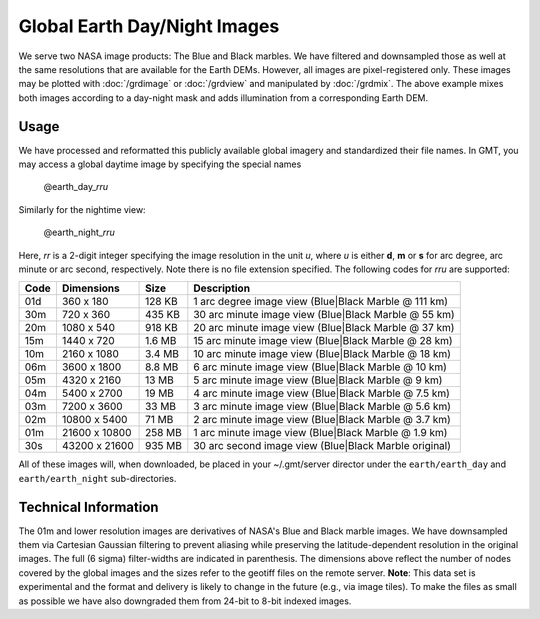 Global Earth Day/Night Images
=============================

.. figure:: /_images/daynight.jpg
   :height: 888 px
   :width: 1774 px
   :align: center
   :scale: 40 %

We serve two NASA image products: The Blue and Black marbles.
We have filtered and downsampled those as well at the same resolutions that are
available for the Earth DEMs.  However, all images are pixel-registered only.
These images may be plotted with :doc:`/grdimage` or :doc:`/grdview` and manipulated
by :doc:`/grdmix`.  The above example mixes both images according to a day-night
mask and adds illumination from a corresponding Earth DEM.

Usage
-----

We have processed and reformatted this publicly available global imagery
and standardized their file names.  In GMT, you may access a global daytime image
by specifying the special names

   @earth_day_\ *rr*\ *u*

Similarly for the nightime view:

   @earth_night_\ *rr*\ *u*

Here, *rr* is a 2-digit integer specifying the image resolution in the unit *u*, where
*u* is either **d**, **m** or **s** for arc degree, arc minute or arc second, respectively.
Note there is no file extension specified.
The following codes for *rr*\ *u* are supported:

.. _tbl-earth_relief:

==== ================= =======  =====================================================
Code Dimensions        Size     Description
==== ================= =======  =====================================================
01d       360 x    180  128 KB  1 arc degree image view (Blue|Black Marble @ 111 km)
30m       720 x    360  435 KB  30 arc minute image view (Blue|Black Marble @ 55 km)
20m      1080 x    540  918 KB  20 arc minute image view (Blue|Black Marble @ 37 km)
15m      1440 x    720  1.6 MB  15 arc minute image view (Blue|Black Marble @ 28 km)
10m      2160 x   1080  3.4 MB  10 arc minute image view (Blue|Black Marble @ 18 km)
06m      3600 x   1800  8.8 MB  6 arc minute image view (Blue|Black Marble @ 10 km)
05m      4320 x   2160   13 MB  5 arc minute image view (Blue|Black Marble @ 9 km)
04m      5400 x   2700   19 MB  4 arc minute image view (Blue|Black Marble @ 7.5 km)
03m      7200 x   3600   33 MB  3 arc minute image view (Blue|Black Marble @ 5.6 km)
02m     10800 x   5400   71 MB  2 arc minute image view (Blue|Black Marble @ 3.7 km)
01m     21600 x  10800  258 MB  1 arc minute image view (Blue|Black Marble @ 1.9 km)
30s     43200 x  21600  935 MB  30 arc second image view (Blue|Black Marble original)
==== ================= =======  =====================================================

All of these images will, when downloaded, be placed in your ~/.gmt/server director under
the ``earth/earth_day`` and ``earth/earth_night`` sub-directories.

Technical Information
---------------------

The 01m and lower resolution images are derivatives of NASA's Blue and Black marble images.
We have downsampled them via Cartesian Gaussian filtering to prevent aliasing while preserving
the latitude-dependent resolution in the original images. The full (6 sigma) filter-widths are
indicated in parenthesis.
The dimensions above reflect the number of nodes covered by the global images and the sizes refer
to the geotiff files on the remote server. **Note**: This data set is experimental and the
format and delivery is likely to change in the future (e.g., via image tiles).  To make the
files as small as possible we have also downgraded them from 24-bit to 8-bit indexed images.
